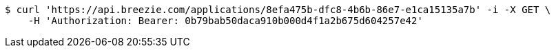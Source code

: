 [source,bash]
----
$ curl 'https://api.breezie.com/applications/8efa475b-dfc8-4b6b-86e7-e1ca15135a7b' -i -X GET \
    -H 'Authorization: Bearer: 0b79bab50daca910b000d4f1a2b675d604257e42'
----